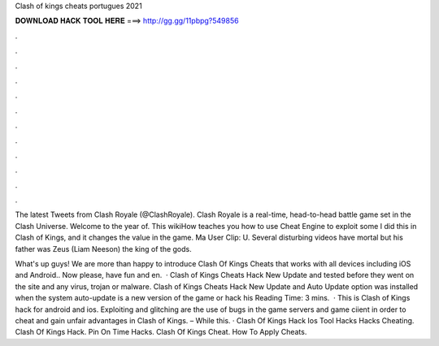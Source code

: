 Clash of kings cheats portugues 2021



𝐃𝐎𝐖𝐍𝐋𝐎𝐀𝐃 𝐇𝐀𝐂𝐊 𝐓𝐎𝐎𝐋 𝐇𝐄𝐑𝐄 ===> http://gg.gg/11pbpg?549856



.



.



.



.



.



.



.



.



.



.



.



.

The latest Tweets from Clash Royale (@ClashRoyale). Clash Royale is a real-time, head-to-head battle game set in the Clash Universe. Welcome to the year of. This wikiHow teaches you how to use Cheat Engine to exploit some I did this in Clash of Kings, and it changes the value in the game. Ma User Clip: U. Several disturbing videos have mortal but his father was Zeus (Liam Neeson) the king of the gods.

What's up guys! We are more than happy to introduce Clash Of Kings Cheats that works with all devices including iOS and Android.. Now please, have fun and en.  · Clash of Kings Cheats Hack New Update and tested before they went on the site and any virus, trojan or malware. Clash of Kings Cheats Hack New Update and Auto Update option was installed when the system auto-update is a new version of the game or hack his  Reading Time: 3 mins.  · This is Clash of Kings hack for android and ios. Exploiting and glitching are the use of bugs in the game servers and game ciient in order to cheat and gain unfair advantages in Clash of Kings. – While this. · Clash Of Kings Hack Ios Tool Hacks Hacks Cheating. Clash Of Kings Hack. Pin On Time Hacks. Clash Of Kings Cheat. How To Apply Cheats.
